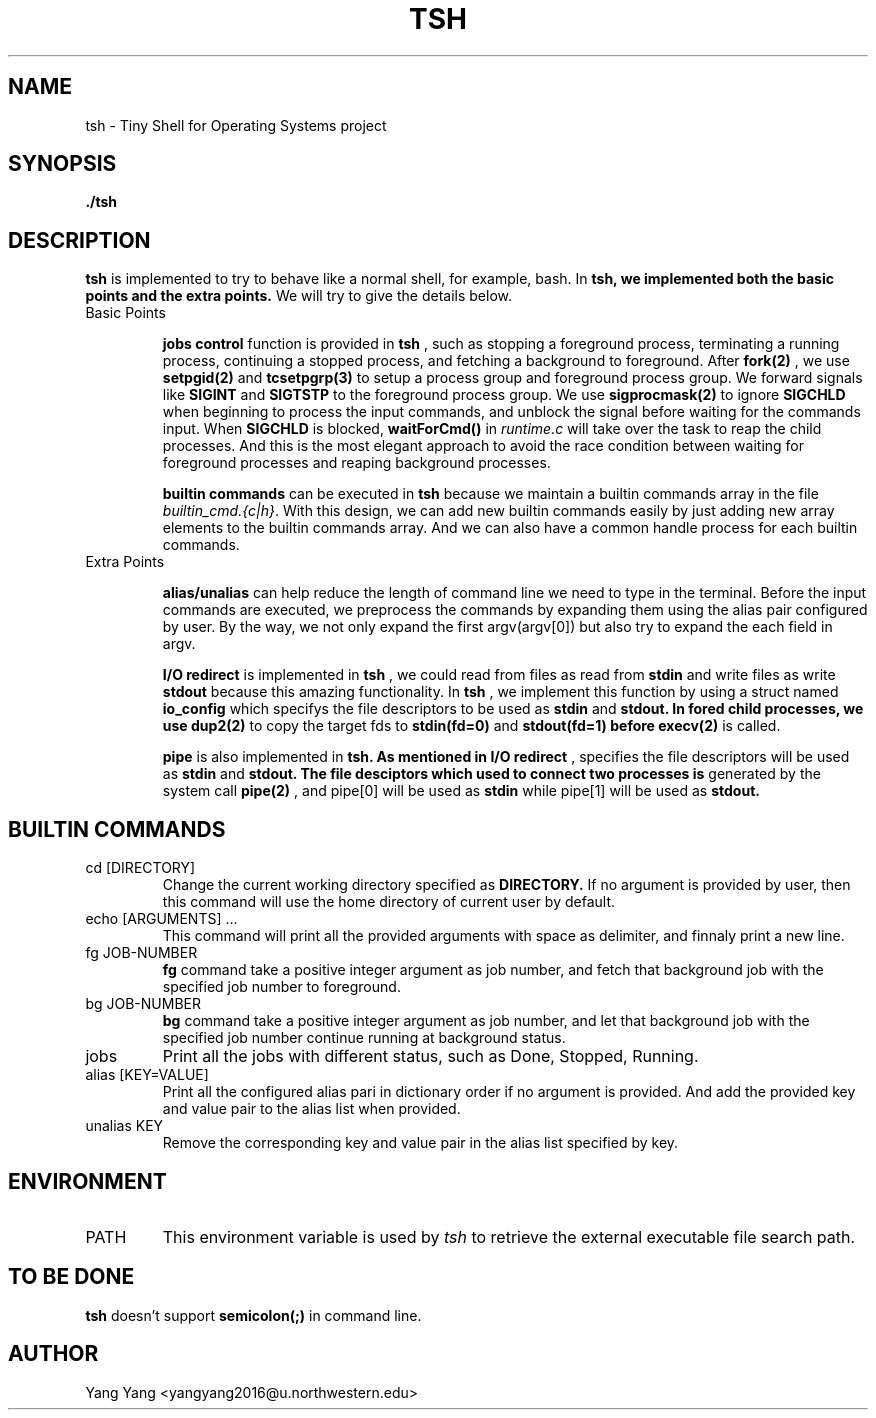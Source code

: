 .\" Process this file with
.\" groff -man -Tascii foo.1
.\"
.TH TSH 1 "OCT 2014" Linux "User Manuals"
.SH NAME
tsh \- Tiny Shell for Operating Systems project
.SH SYNOPSIS
.B ./tsh
.SH DESCRIPTION
.B tsh 
is implemented to try to behave like a normal shell, 
for example, bash. In
.B tsh, we implemented both the basic points and the extra points.
We will try to give the details below.

.IP "Basic Points"

.BR "jobs control"
function is provided in
.B tsh
, such as stopping a foreground process, terminating
a running process, continuing a stopped process, and fetching
a background to foreground. After
.B fork(2)
, we use
.B setpgid(2)
and
.B tcsetpgrp(3)
to setup a process group and foreground process group. We forward
signals like
.B SIGINT
and 
.B SIGTSTP
to the foreground process group. We use
.B sigprocmask(2)
to ignore
.B SIGCHLD
when beginning to process the input commands, and unblock the signal
before waiting for the commands input. When
.B SIGCHLD
is blocked,
.B waitForCmd()
in
.IR runtime.c
will take over the task to reap the child processes. And this is the most
elegant approach to avoid the race condition between waiting for foreground
processes and reaping background processes.

.BR "builtin commands"
can be executed in
.B tsh
because we maintain a builtin commands array in the file 
.IR builtin_cmd.{c|h} .
With this design, we can add new builtin commands easily by
just adding new array elements to the builtin commands array.
And we can also have a common handle process for each builtin
commands.

.IP "Extra Points"

.BR alias/unalias
can help reduce the length of command line we need to
type in the terminal. Before the input commands are 
executed, we preprocess the commands by expanding
them using the alias pair configured by user. By
the way, we not only expand the first argv(argv[0])
but also try to expand the each field in argv.

.BR "I/O redirect"
is implemented in 
.BR tsh
, we could read from files as read from
.B stdin
and write files as write
.B stdout
because this amazing functionality. In
.B tsh
, we implement this function by using a struct named
.B io_config
which specifys the file descriptors to be used as
.B stdin
and 
.B stdout. In fored child processes, we use
.B dup2(2)
to copy the target fds to 
.B stdin(fd=0)
and 
.B stdout(fd=1) before
.B execv(2)
is called.

.BR pipe
is also implemented in
.B tsh. As mentioned in
.B I/O redirect
, 
..B struct io_config
specifies the file descriptors will be used as
.B stdin
and
.B stdout. The file desciptors which used to connect two processes is
generated by the system call
.B pipe(2)
, and pipe[0] will be used as
.B stdin
while pipe[1] will be used as
.B stdout.

.\"SH OPTIONS
.SH BUILTIN COMMANDS
.IP "cd [DIRECTORY]"
Change the current working directory specified as
.B DIRECTORY.
If no argument is provided by user, then this command
will use the home directory of current user by default.
.IP "echo [ARGUMENTS] ..."
This command will print all the provided arguments with
space as delimiter, and finnaly print a new line.
.IP "fg JOB-NUMBER"
.B fg
command take a positive integer argument as job number,
and fetch that background job with the specified job 
number to foreground.
.IP "bg JOB-NUMBER"
.B bg
command take a positive integer argument as job number,
and let that background job with the specified job number
continue running at background status.
.IP jobs
Print all the jobs with different status, such as
Done, Stopped, Running.
.IP "alias [KEY=VALUE]"
Print all the configured alias pari in dictionary order
if no argument is provided. And add the provided key
and value pair to the alias list when provided.

.IP "unalias KEY"
Remove the corresponding key and value pair in the alias list
specified by key.

.\".SH FILES
.\".I /etc/foo.conf
.\".RS
.\"The system wide configuration file. See
.\".BR foo (5)
.\"for further details.
.\".RE
.\".I ~/.foorc
.\".RS
.\"Per user configuration file. See
.\".BR foo (5)
.\"for further details.
.SH ENVIRONMENT
.IP PATH
This environment variable is used by
.IR tsh
to retrieve the external executable file search path.
.\".SH DIAGNOSTICS
.\"The following diagnostics may be issued on stderr:
.\" 
.\"Bad magic number.
.\".RS
.\"The input file does not look like an archive file.
.\".RE
.\"Old style baz segments.
.\".RS
.\".B foo
.\"can only handle new style baz segments. COBOL
.\"object libraries are not supported in this version.
.SH TO BE DONE
.B tsh
doesn't support
.B semicolon(;)
in command line.
.SH AUTHOR
Yang Yang <yangyang2016@u.northwestern.edu>
.\"SH "SEE ALSO"
.\"BR bar (1),
.\"BR foo (5),
.\"BR xyzzy (1)
